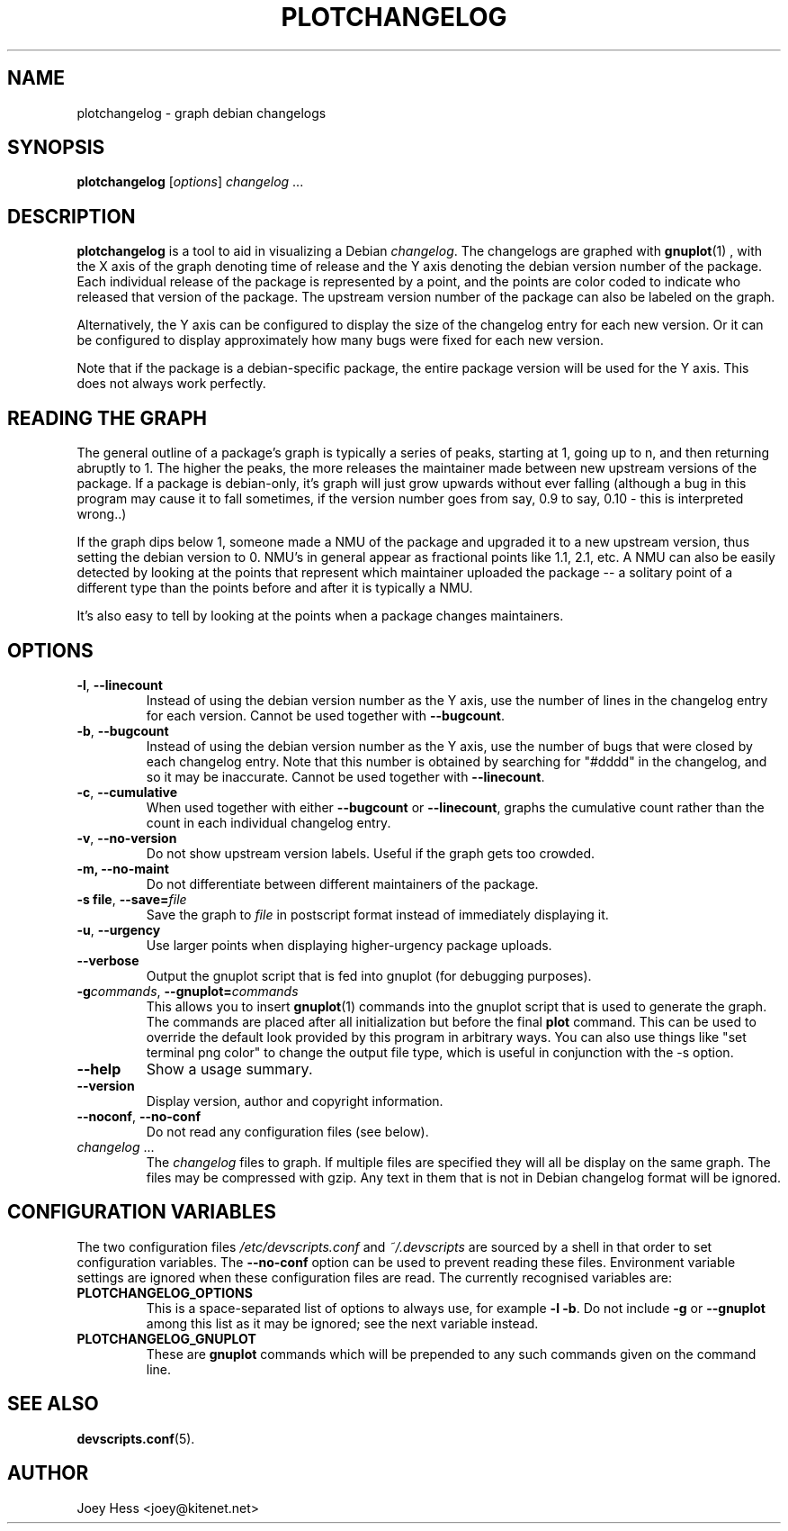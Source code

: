 .TH PLOTCHANGELOG 1 "Debian Utilities" "DEBIAN" \" -*- nroff -*-
.SH NAME
plotchangelog \- graph debian changelogs
.SH SYNOPSIS
.B plotchangelog
.I "\fR[\fPoptions\fR]\fP changelog \fR...\fP"
.SH "DESCRIPTION"
.BR plotchangelog
is a tool to aid in visualizing a Debian \fIchangelog\fR. The changelogs are
graphed with
.BR gnuplot (1)
, with the X axis of the graph denoting time of release and the Y axis
denoting the debian version number of the package. Each individual release
of the package is represented by a point, and the points are color coded to
indicate who released that version of the package. The upstream version
number of the package can also be labeled on the graph.
.PP
Alternatively, the Y axis can be configured to display the size of the 
changelog entry for each new version. Or it can be configured to display
approximately how many bugs were fixed for each new version.
.PP
Note that if the package is a debian-specific package, the entire package
version will be used for the Y axis. This does not always work perfectly.
.PP
.SH "READING THE GRAPH"
The general outline of a package's
graph is typically a series of peaks, starting at 1, going up to n, and then
returning abruptly to 1. The higher the peaks, the more releases the
maintainer made between new upstream versions of the package. If a package
is debian-only, it's graph will just grow upwards without ever falling
(although a bug in this program may cause it to fall sometimes, if the
version number goes from say, 0.9 to say, 0.10 - this is interpreted wrong..)
.PP
If the graph dips below 1, someone made a NMU of the package and upgraded it
to a new upstream version, thus setting the debian version to 0. NMU's in
general appear as fractional points like 1.1, 2.1, etc. A NMU can also be
easily detected by looking at the points that represent which maintainer
uploaded the package -- a solitary point of a different type than the points
before and after it is typically a NMU.
.PP
It's also easy to tell by looking at the points when a package changes
maintainers.
.SH OPTIONS
.TP
.B \-l\fR, \fP\-\-linecount
Instead of using the debian version number as the Y axis, use the number of
lines in the changelog entry for each version.  Cannot be used
together with
.BR \-\-bugcount .
.TP
.B \-b\fR, \fP\-\-bugcount
Instead of using the debian version number as the Y axis, use the number of
bugs that were closed by each changelog entry. Note that this number is
obtained by searching for "#dddd" in the changelog, and so it may be
inaccurate.  Cannot be used together with
.BR \-\-linecount .
.TP
.B \-c\fR, \fP\-\-cumulative
When used together with either
.B \-\-bugcount
or
.BR \-\-linecount ,
graphs the cumulative count rather than the count in each individual
changelog entry.
.TP
.B \-v\fR, \fP\-\-no-version
Do not show upstream version labels. Useful if the graph gets too crowded.
.TP
.B \-m, \-\-no-maint
Do not differentiate between different maintainers of the package.
.TP
.B \-s file\fR, \fP\-\-save=\fIfile
Save the graph to \fIfile\fR in postscript format instead of immediately
displaying it.
.TP
.B \-u\fR, \fP\-\-urgency
Use larger points when displaying higher-urgency package uploads.
.TP
.B \-\-verbose
Output the gnuplot script that is fed into gnuplot (for debugging purposes).
.TP
.B \-g\fIcommands\fR, \fB\-\-gnuplot=\fIcommands
This allows you to insert
.BR gnuplot (1)
commands into the gnuplot script that is used to generate the graph. The
commands are placed after all initialization but before the final \fBplot\fR
command. This can be used to override the default look provided by this
program in arbitrary ways. You can also use things like 
"set terminal png color"
to change the output file type, which is useful in conjunction with
the \-s option.
.TP
.B \-\-help
Show a usage summary.
.TP
.B \-\-version
Display version, author and copyright information.
.TP
.B \-\-noconf\fR, \fP\-\-no-conf
Do not read any configuration files (see below).
.TP
.I changelog \fR...
The \fIchangelog\fR files to graph. If multiple files are specified they will all
be display on the same graph. The files may be compressed with gzip. Any
text in them that is not in Debian changelog format will be ignored.
.SH "CONFIGURATION VARIABLES"
The two configuration files \fI/etc/devscripts.conf\fR and
\fI~/.devscripts\fR are sourced by a shell in that order to set
configuration variables.  The \fB\-\-no\-conf\fR option can be used to
prevent reading these files.  Environment variable settings are
ignored when these configuration files are read.  The currently
recognised variables are:
.TP
.B PLOTCHANGELOG_OPTIONS
This is a space-separated list of options to always use, for example
\fB\-l \-b\fP.  Do not include \fB\-g\fP or \fB\-\-gnuplot\fP among this list as it
may be ignored; see the next variable instead.
.TP
.B PLOTCHANGELOG_GNUPLOT
These are
.B gnuplot
commands which will be prepended to any such commands given on the
command line.
.SH "SEE ALSO"
.BR devscripts.conf (5).
.SH AUTHOR
Joey Hess <joey@kitenet.net>
